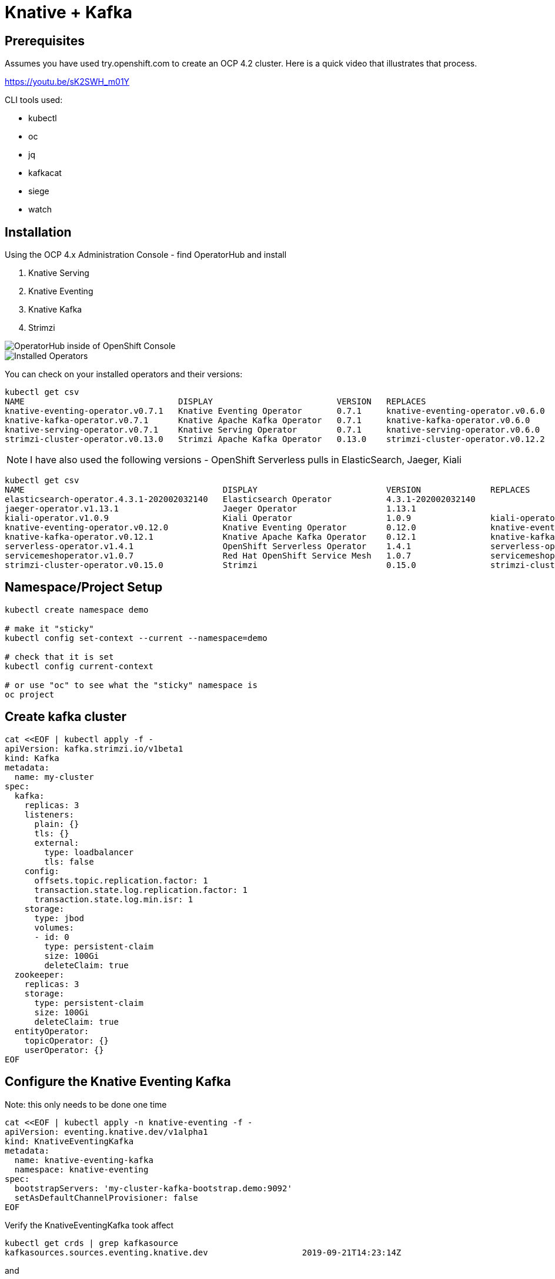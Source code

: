 = Knative + Kafka 

== Prerequisites

Assumes you have used try.openshift.com to create an OCP 4.2 cluster.  Here is a quick video that illustrates that process.

https://youtu.be/sK2SWH_m01Y

CLI tools used:

* kubectl
* oc
* jq
* kafkacat
* siege
* watch 

== Installation

Using the OCP 4.x Administration Console - find OperatorHub and install

. Knative Serving
. Knative Eventing
. Knative Kafka
. Strimzi 


image::images/operatorhub_ui.png[OperatorHub inside of OpenShift Console]


image::images/installed_operators.png[Installed Operators]


You can check on your installed operators and their versions: 

----
kubectl get csv
NAME                               DISPLAY                         VERSION   REPLACES                           PHASE
knative-eventing-operator.v0.7.1   Knative Eventing Operator       0.7.1     knative-eventing-operator.v0.6.0   Succeeded
knative-kafka-operator.v0.7.1      Knative Apache Kafka Operator   0.7.1     knative-kafka-operator.v0.6.0      Succeeded
knative-serving-operator.v0.7.1    Knative Serving Operator        0.7.1     knative-serving-operator.v0.6.0    Succeeded
strimzi-cluster-operator.v0.13.0   Strimzi Apache Kafka Operator   0.13.0    strimzi-cluster-operator.v0.12.2   Succeeded
----

NOTE: I have also used the following versions - OpenShift Serverless pulls in ElasticSearch, Jaeger, Kiali
----
kubectl get csv
NAME                                        DISPLAY                          VERSION              REPLACES                            PHASE
elasticsearch-operator.4.3.1-202002032140   Elasticsearch Operator           4.3.1-202002032140                                       Succeeded
jaeger-operator.v1.13.1                     Jaeger Operator                  1.13.1                                                   Succeeded
kiali-operator.v1.0.9                       Kiali Operator                   1.0.9                kiali-operator.v1.0.8               Succeeded
knative-eventing-operator.v0.12.0           Knative Eventing Operator        0.12.0               knative-eventing-operator.v0.11.0   Succeeded
knative-kafka-operator.v0.12.1              Knative Apache Kafka Operator    0.12.1               knative-kafka-operator.v0.11.2      Succeeded
serverless-operator.v1.4.1                  OpenShift Serverless Operator    1.4.1                serverless-operator.v1.4.0          Succeeded
servicemeshoperator.v1.0.7                  Red Hat OpenShift Service Mesh   1.0.7                servicemeshoperator.v1.0.6          Succeeded
strimzi-cluster-operator.v0.15.0            Strimzi                          0.15.0               strimzi-cluster-operator.v0.14.0    Succeeded
----

== Namespace/Project Setup
[source,bash]
----
kubectl create namespace demo

# make it "sticky"
kubectl config set-context --current --namespace=demo

# check that it is set
kubectl config current-context

# or use "oc" to see what the "sticky" namespace is
oc project
----


== Create kafka cluster
[source,bash]
----
cat <<EOF | kubectl apply -f -
apiVersion: kafka.strimzi.io/v1beta1
kind: Kafka
metadata:
  name: my-cluster
spec:
  kafka:    
    replicas: 3
    listeners:
      plain: {}
      tls: {}
      external:
        type: loadbalancer
        tls: false      
    config:
      offsets.topic.replication.factor: 1
      transaction.state.log.replication.factor: 1
      transaction.state.log.min.isr: 1
    storage:
      type: jbod
      volumes:
      - id: 0
        type: persistent-claim
        size: 100Gi
        deleteClaim: true
  zookeeper:
    replicas: 3
    storage:
      type: persistent-claim
      size: 100Gi
      deleteClaim: true
  entityOperator:
    topicOperator: {}
    userOperator: {}
EOF
----


== Configure the Knative Eventing Kafka

Note: this only needs to be done one time
[source,bash]
----
cat <<EOF | kubectl apply -n knative-eventing -f -
apiVersion: eventing.knative.dev/v1alpha1
kind: KnativeEventingKafka
metadata:
  name: knative-eventing-kafka
  namespace: knative-eventing
spec:
  bootstrapServers: 'my-cluster-kafka-bootstrap.demo:9092'
  setAsDefaultChannelProvisioner: false
EOF
----


Verify the KnativeEventingKafka took affect

[source,bash]
----
kubectl get crds | grep kafkasource
kafkasources.sources.eventing.knative.dev                   2019-09-21T14:23:14Z
----

and

[source,bash]
----

kubectl get pods -n knative-eventing

NAME                                            READY   STATUS              RESTARTS   AGE
eventing-controller-758d785bf7-wzq7v            1/1     Running             0          18m
eventing-webhook-7ff46cd45f-5tz9z               1/1     Running             0          18m
imc-controller-75d7f598df-b48bc                 1/1     Running             0          17m
imc-dispatcher-77f565585c-xb5c8                 1/1     Running             0          17m
in-memory-channel-controller-6b4967d97b-mlrdk   1/1     Running             0          18m
in-memory-channel-dispatcher-8bbcd4f9-t2gbj     1/1     Running             0          17m
kafka-ch-controller-5f55f4c58-9dm5j             0/1     ContainerCreating   0          11s
kafka-ch-dispatcher-5655cc4c9f-xbhv7            0/1     ContainerCreating   0          10s
kafka-channel-controller-578d46d7bd-fz6nf       0/1     ContainerCreating   0          19s
kafka-channel-dispatcher-b49d4bc54-dhbp9        0/1     ContainerCreating   0          17s
kafka-controller-manager-0                      0/1     ContainerCreating   0          20s
kafka-webhook-7c96f59b7f-9hzd5                  0/1     ContainerCreating   0          10s
sources-controller-788874d5fc-vl5mb             1/1     Running             0          18m
----


== Create kafka topic

[source,bash]
----
cat <<EOF | kubectl apply -f -
apiVersion: kafka.strimzi.io/v1alpha1
kind: KafkaTopic
metadata:
  name: my-topic
  labels:
    strimzi.io/cluster: my-cluster
spec:
  partitions: 100
  replicas: 1
EOF
----


Test to see if the topic was created correctly

[source,bash]
----
oc exec -it -n demo -c kafka my-cluster-kafka-0 /bin/bash

bin/kafka-topics.sh --zookeeper localhost:2181 --describe --topic my-topic
----


OR

[source,bash]
----
kubectl exec -it -c kafka my-cluster-kafka-0 -- bin/kafka-topics.sh --zookeeper localhost:2181 --describe --topic my-topic

OpenJDK 64-Bit Server VM warning: If the number of processors is expected to increase from one, then you should configure the number of parallel GC threads appropriately using -XX:ParallelGCThreads=N
Topic:my-topic	PartitionCount:100	ReplicationFactor:1	Configs:message.format.version=2.3-IV1
	Topic: my-topic	Partition: 0	Leader: 2	Replicas: 2	Isr: 2
	Topic: my-topic	Partition: 1	Leader: 0	Replicas: 0	Isr: 0
	Topic: my-topic	Partition: 2	Leader: 1	Replicas: 1	Isr: 1
	Topic: my-topic	Partition: 3	Leader: 2	Replicas: 2	Isr: 2
	Topic: my-topic	Partition: 4	Leader: 0	Replicas: 0	Isr: 0
	Topic: my-topic	Partition: 5	Leader: 1	Replicas: 1	Isr: 1
	Topic: my-topic	Partition: 6	Leader: 2	Replicas: 2	Isr: 2
.
.
.
----


== Test connectivity to the kafka my-topic

[source,bash]
----
# AWS
export BOOTSTRAP_IP=$(kubectl get services my-cluster-kafka-external-bootstrap -ojson | jq -r .status.loadBalancer.ingress[].hostname)

#Azure
export BOOTSTRAP_IP=$(kubectl get services my-cluster-kafka-external-bootstrap -ojson | jq -r .status.loadBalancer.ingress[].ip)

export BOOTSTRAP_PORT=$(kubectl get services my-cluster-kafka-external-bootstrap -ojson | jq -r .spec.ports[].port)

export BOOTSTRAP_URL=$BOOTSTRAP_IP:$BOOTSTRAP_PORT
----


Then use Kafkacat to produce/consume messages
[source,bash]
----
kafkacat -P -b $BOOTSTRAP_URL -t my-topic
one
two
three
----

ctrl-z to end

[source,bash]
----
kafkacat -C -b $BOOTSTRAP_URL -t my-topic 
one
% Reached end of topic my-topic [35] at offset 1
two
% Reached end of topic my-topic [81] at offset 1
three
% Reached end of topic my-topic [32] at offset 1
----

ctrl-c to end 

== Deploy a Knative Service

This is your "sink" that receives events

[source,bash]
----
cat <<EOF | kubectl apply -f -
apiVersion: serving.knative.dev/v1alpha1
kind: Service
metadata:
  name: myknativesink
spec:
  template:
    metadata:
      annotations:
        autoscaling.knative.dev/target: "1"
    spec:
      containers:
      - image: docker.io/burrsutter/myknativesink:1.0.1
        resources:
          requests: 
            memory: "50Mi" 
            cpu: "100m" 
          limits:
            memory: "50Mi"
            cpu: "100m"       
        livenessProbe:
          httpGet:
            path: /healthz
        readinessProbe:
          httpGet:
            path: /healthz    
EOF
----


If your pod is stuck in PENDING, check your events

[source,bash]
----
kubectl get events --sort-by=.metadata.creationTimestamp
----

You likely need to add another worker node (OpenShift Console - Compute - MachineSets)

image::images/machinesets.png[Machinesets]

== Create the KafkaSource that connects my-topic to ksvc 
[source,bash]
----
cat <<EOF | kubectl apply -f -
apiVersion: sources.eventing.knative.dev/v1alpha1
kind: KafkaSource
metadata:
  name: mykafka-source
spec:
  consumerGroup: knative-group
  bootstrapServers: 52.185.212.83:9094 # <1>
  topics: my-topic
  sink:
    apiVersion: serving.knative.dev/v1alpha1
    kind: Service
    name: myknativesink
EOF
----

<1> "bootstrapServers: 52.185.212.83:9094" comes from

----
# AWS
kubectl get services my-cluster-kafka-external-bootstrap -ojson | jq -r .status.loadBalancer.ingress[0].hostname
#OR
#Azure
kubectl get services my-cluster-kafka-external-bootstrap -ojson | jq -r .status.loadBalancer.ingress[0].ip

# and
kubectl get services my-cluster-kafka-external-bootstrap -ojson | jq -r .spec.ports[].port
----

You can monitor the logs of mmyknativesink-source to see if it has connectivity issues

----
stern mykafka-source
----

== Test

Now push some messages in, must be in JSON format 

----

kafkacat -P -b $BOOTSTRAP_URL -t my-topic
{"hello":"world"}
----

and you should see some logging output

[source,bash]
----
kubectl logs -l serving.knative.dev/configuration=myknativesink -c user-container
# or
kail -l serving.knative.dev/configuration=myknativesink -c user-container
# or
stern myknativesink
----

----
myknativesink-h6l7x-deployment-54d58c84c5-q9sm5 user-container EVENT: {"hello":"world"}
----

image::images/hello_world_1.png[Waiting]


image::images/hello_world_2.png[Sink pod is up]


image::images/goodbye_world.png[one more message]


== Scaling beyond 1 Pod

Kafka-Producer is a simple little application that drives in 1, 10 or 100 messages as fast as it can.

Deploy kafka-producer

----
cd kafka-producer
# update the Deployment.yml with the correct IP/Port $BOOTSTRAP_URL
kubectl apply -f Deployment.yml
kubectl apply -f Service.yml
oc expose service kafka-producer
----


Then drive some load
----
PRODUCER_URL="$(kubectl get route kafka-producer -ojson | jq -r .status.ingress[].host)"
curl $PRODUCER_URL/1
----

Watch the Developer Topology view

image::images/developer_topology.png[Developer View]

image::images/developer_topology_during_auto_scale.png[Developer View]

image::images/iterm_during_100.png[Terminal View]

== Clean up

[source,bash]
----
kubectl delete route kafka-producer
kubectl delete service kafka-producer
kubectl delete deployment kafka-producer
kubectl delete kafkasource mykafka-source
kubectl delete ksvc myknativesink
kubectl delete KafkaTopic my-topic
kubectl delete kafka my-cluster
----

